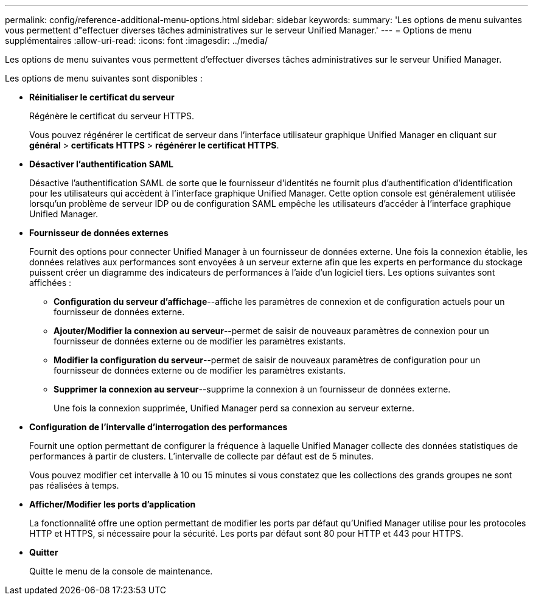 ---
permalink: config/reference-additional-menu-options.html 
sidebar: sidebar 
keywords:  
summary: 'Les options de menu suivantes vous permettent d"effectuer diverses tâches administratives sur le serveur Unified Manager.' 
---
= Options de menu supplémentaires
:allow-uri-read: 
:icons: font
:imagesdir: ../media/


[role="lead"]
Les options de menu suivantes vous permettent d'effectuer diverses tâches administratives sur le serveur Unified Manager.

Les options de menu suivantes sont disponibles :

* *Réinitialiser le certificat du serveur*
+
Régénère le certificat du serveur HTTPS.

+
Vous pouvez régénérer le certificat de serveur dans l'interface utilisateur graphique Unified Manager en cliquant sur *général* > *certificats HTTPS* > *régénérer le certificat HTTPS*.

* *Désactiver l'authentification SAML*
+
Désactive l'authentification SAML de sorte que le fournisseur d'identités ne fournit plus d'authentification d'identification pour les utilisateurs qui accèdent à l'interface graphique Unified Manager. Cette option console est généralement utilisée lorsqu'un problème de serveur IDP ou de configuration SAML empêche les utilisateurs d'accéder à l'interface graphique Unified Manager.

* *Fournisseur de données externes*
+
Fournit des options pour connecter Unified Manager à un fournisseur de données externe. Une fois la connexion établie, les données relatives aux performances sont envoyées à un serveur externe afin que les experts en performance du stockage puissent créer un diagramme des indicateurs de performances à l'aide d'un logiciel tiers. Les options suivantes sont affichées :

+
** *Configuration du serveur d'affichage*--affiche les paramètres de connexion et de configuration actuels pour un fournisseur de données externe.
** *Ajouter/Modifier la connexion au serveur*--permet de saisir de nouveaux paramètres de connexion pour un fournisseur de données externe ou de modifier les paramètres existants.
** *Modifier la configuration du serveur*--permet de saisir de nouveaux paramètres de configuration pour un fournisseur de données externe ou de modifier les paramètres existants.
** *Supprimer la connexion au serveur*--supprime la connexion à un fournisseur de données externe.
+
Une fois la connexion supprimée, Unified Manager perd sa connexion au serveur externe.



* *Configuration de l'intervalle d'interrogation des performances*
+
Fournit une option permettant de configurer la fréquence à laquelle Unified Manager collecte des données statistiques de performances à partir de clusters. L'intervalle de collecte par défaut est de 5 minutes.

+
Vous pouvez modifier cet intervalle à 10 ou 15 minutes si vous constatez que les collections des grands groupes ne sont pas réalisées à temps.

* *Afficher/Modifier les ports d'application*
+
La fonctionnalité offre une option permettant de modifier les ports par défaut qu'Unified Manager utilise pour les protocoles HTTP et HTTPS, si nécessaire pour la sécurité. Les ports par défaut sont 80 pour HTTP et 443 pour HTTPS.

* *Quitter*
+
Quitte le menu de la console de maintenance.


